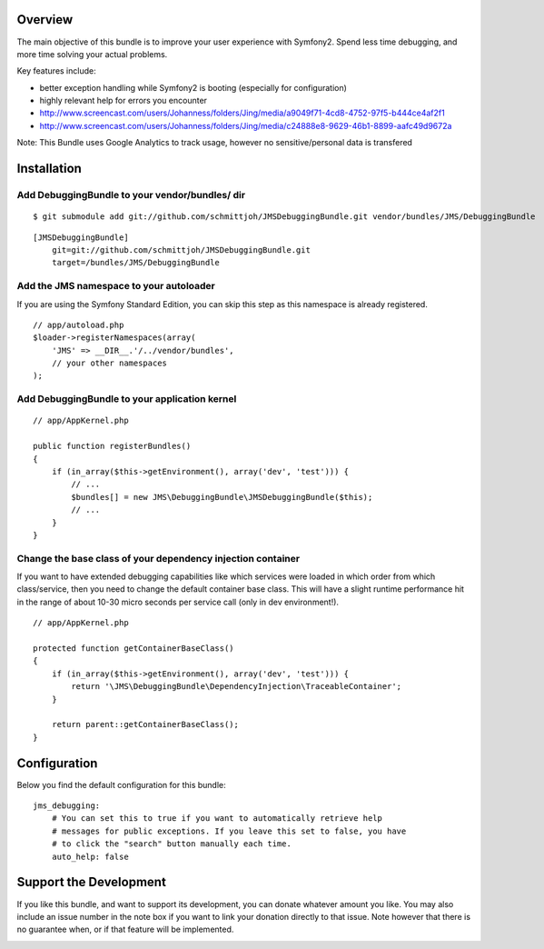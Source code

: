 Overview
========

The main objective of this bundle is to improve your user experience with Symfony2.
Spend less time debugging, and more time solving your actual problems.

Key features include:

- better exception handling while Symfony2 is booting (especially for configuration)
- highly relevant help for errors you encounter
- http://www.screencast.com/users/Johanness/folders/Jing/media/a9049f71-4cd8-4752-97f5-b444ce4af2f1
- http://www.screencast.com/users/Johanness/folders/Jing/media/c24888e8-9629-46b1-8899-aafc49d9672a

Note: This Bundle uses Google Analytics to track usage, however no sensitive/personal data is transfered

Installation
============

Add DebuggingBundle to your vendor/bundles/ dir
-----------------------------------------------

::

    $ git submodule add git://github.com/schmittjoh/JMSDebuggingBundle.git vendor/bundles/JMS/DebuggingBundle

::

    [JMSDebuggingBundle]
        git=git://github.com/schmittjoh/JMSDebuggingBundle.git
        target=/bundles/JMS/DebuggingBundle


Add the JMS namespace to your autoloader
----------------------------------------

If you are using the Symfony Standard Edition, you can skip this step as this namespace
is already registered.

::

    // app/autoload.php
    $loader->registerNamespaces(array(
        'JMS' => __DIR__.'/../vendor/bundles',
        // your other namespaces
    );

Add DebuggingBundle to your application kernel
----------------------------------------------

::

    // app/AppKernel.php

    public function registerBundles()
    {
        if (in_array($this->getEnvironment(), array('dev', 'test'))) {
            // ...
            $bundles[] = new JMS\DebuggingBundle\JMSDebuggingBundle($this);
            // ...
        }
    }

Change the base class of your dependency injection container
------------------------------------------------------------

If you want to have extended debugging capabilities like which services were 
loaded in which order from which class/service, then you need to change the 
default container base class. This will have a slight runtime performance hit in
the range of about 10-30 micro seconds per service call (only in dev environment!).

::

    // app/AppKernel.php
    
    protected function getContainerBaseClass()
    {
        if (in_array($this->getEnvironment(), array('dev', 'test'))) {
            return '\JMS\DebuggingBundle\DependencyInjection\TraceableContainer';
        }

        return parent::getContainerBaseClass();
    }

Configuration
=============

Below you find the default configuration for this bundle::

    jms_debugging:
        # You can set this to true if you want to automatically retrieve help 
        # messages for public exceptions. If you leave this set to false, you have
        # to click the "search" button manually each time.
        auto_help: false

Support the Development
=======================

If you like this bundle, and want to support its development, you can donate
whatever amount you like. You may also include an issue number in the note box
if you want to link your donation directly to that issue. Note however that there
is no guarantee when, or if that feature will be implemented.

.. image:: https://www.paypalobjects.com/WEBSCR-640-20110401-1/en_US/i/btn/btn_donate_SM.gif
   :align: center
   :target: https://www.paypal.com/cgi-bin/webscr?cmd=_s-xclick&hosted_button_id=G8CSWPSTZFUDN

